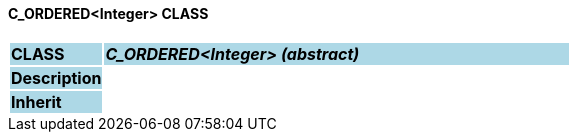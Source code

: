 ==== C_ORDERED<Integer> CLASS

[cols="^1,2,3"]
|===
|*CLASS*
{set:cellbgcolor:lightblue}
2+^|*_C_ORDERED<Integer> (abstract)_*

|*Description*
{set:cellbgcolor:lightblue}
2+|
{set:cellbgcolor!}

|*Inherit*
{set:cellbgcolor:lightblue}
2+|
{set:cellbgcolor!}

|===
